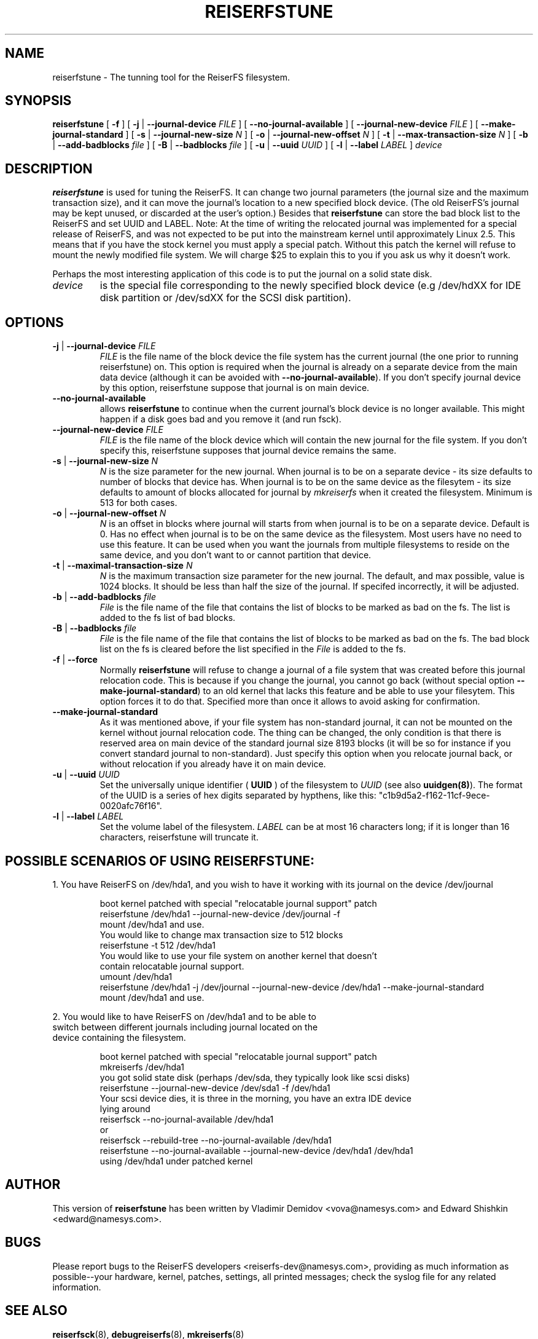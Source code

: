 .\" -*- nroff -*-
.\" Copyright 1996-2004 Hans Reiser.
.\" 
.TH REISERFSTUNE 8 "February 2004" "Reiserfsprogs-3.6.18"
.SH NAME
reiserfstune \- The tunning tool for the ReiserFS filesystem.
.SH SYNOPSIS
.B reiserfstune
[ \fB-f\fR ]
[ \fB-j\fR | \fB--journal-device\fR \fIFILE\fR ]
[ \fB--no-journal-available\fR ]
[ \fB--journal-new-device\fR \fIFILE\fR ] [ \fB--make-journal-standard\fR ]
[ \fB-s\fR | \fB--journal-new-size\fR \fIN\fR ]
[ \fB-o\fR | \fB--journal-new-offset\fR \fIN\fR ]
[ \fB-t\fR | \fB--max-transaction-size\fR \fIN\fR ]
[ \fB-b\fR | \fB--add-badblocks\fR \fIfile\fR ]
[ \fB-B\fR | \fB--badblocks\fR \fIfile\fR ]
[ \fB-u\fR | \fB--uuid \fIUUID\fR ]
[ \fB-l\fR | \fB--label \fILABEL\fR ]
.I device
.SH DESCRIPTION
\fBreiserfstune\fR is used for tuning the ReiserFS. It can change two journal 
parameters (the journal size and the maximum transaction size), and it can move 
the journal's location to a new specified block device. (The old ReiserFS's 
journal may be kept unused, or discarded at the user's option.) Besides that
\fBreiserfstune\fR can store the bad block list to the ReiserFS and set UUID
and LABEL.
Note: At the time of writing the relocated journal was implemented for a special 
release of ReiserFS, and was not expected to be put into the mainstream kernel
until approximately Linux 2.5.  This means that if you have the stock kernel you 
must apply a special patch. Without this patch the kernel will refuse to mount 
the newly modified file system.  We will charge $25 to explain this to you if 
you ask us why it doesn't work.
.PP
Perhaps the most interesting application of this code is to put the
journal on a solid state disk.
.TP
\fIdevice
is the special file corresponding to the newly specified block device (e.g
/dev/hdXX for IDE disk partition or /dev/sdXX for the SCSI disk partition).
.SH OPTIONS
.TP
\fB-j\fR | \fB--journal-device\fR \fIFILE
\fIFILE\fR is the file name of the block device the file system has
the current journal (the one prior to running reiserfstune) on. This option is required when the journal is
already on a separate device from the main data device (although it
can be avoided with \fB--no-journal-available\fR). If you don't
specify journal device by this option, reiserfstune suppose that
journal is on main device.
.TP
\fB--no-journal-available
allows \fBreiserfstune\fR to continue when the current journal's block
device is no longer available.  This might happen if a disk goes bad
and you remove it (and run fsck).
.TP
\fB--journal-new-device \fIFILE
\fIFILE\fR is the file name of the block device which will contain the
new journal for the file system. If you don't specify this,
reiserfstune supposes that journal device remains the same.				
.TP	
\fB \-s\fR | \fB\--journal-new-size \fIN
\fIN\fR is the size parameter for the new journal. When journal is to
be on a separate device - its size defaults to number of blocks that
device has. When journal is to be on the same device as the filesytem - its size defaults
to amount of blocks allocated for journal by \fImkreiserfs\fR when it
created the filesystem. Minimum is 513 for
both cases.
.TP
\fB \-o\fR | \fB\--journal-new-offset \fIN
\fIN\fR is an offset in blocks where journal will starts from when journal is to
be on a separate device. Default is 0. Has no effect when journal is
to be on the same device as the filesystem.  Most users have no need
to use this feature.  It can be used when you want the journals from
multiple filesystems to reside on the same device, and you don't want
to or cannot partition that device.
.TP
\fB \-t\fR | \fB\--maximal-transaction-size \fIN
\fIN\fR is the maximum transaction size parameter for the new
journal. The default, and max possible, value is 1024 blocks. It
should be less than half the size of the journal. If specifed
incorrectly, it will be adjusted.
.TP
\fB \-b\fR | \fB\--add-badblocks\fR \fIfile\fR
\fIFile\fR is the file name of the file that contains the list of blocks to be marked 
as bad on the fs. The list is added to the fs list of bad blocks.
.TP
\fB \-B\fR | \fB\--badblocks\fR \fIfile\fR
\fIFile\fR is the file name of the file that contains the list of blocks to be marked 
as bad on the fs. The bad block list on the fs is cleared before the list specified 
in the \fIFile\fR is added to the fs.
.TP
\fB\-f\fR | \fB--force\fR 
Normally \fBreiserfstune\fR will refuse to change a journal of a
file system that was created before this journal relocation code. This
is because if you change the journal, you cannot go back (without special
option \fB--make-journal-standard\fR) to an old kernel that lacks this feature and be able to use your filesytem.  This option forces it to do that. Specified more
than once it allows to avoid asking for confirmation.
.TP
\fB--make-journal-standard\fR 
As it was mentioned above, if your file system has non-standard journal, 
it can not be mounted on the kernel without journal relocation
code. The thing can be changed, the only condition is that there is reserved
area on main device of the standard journal size 8193 blocks  (it will be so for
instance if you convert standard journal to non-standard). Just 
specify this option when you relocate journal back, or without relocation
if you already have it on main device.
.TP
\fB-u\fR | \fB--uuid \fIUUID\fR
Set  the  universally  unique  identifier (\fB UUID \fR) of the filesystem to
\fIUUID\fR (see also \fBuuidgen(8)\fR). The  format  of  the  UUID  is  a
series  of  hex  digits  separated  by  hypthens,  like  this:
"c1b9d5a2-f162-11cf-9ece-0020afc76f16".
.TP
\fB-l\fR | \fB--label \fILABEL\fR
Set  the  volume  label  of  the filesystem. \fILABEL\fR can be at most 16
characters long; if it is longer than 16 characters, reiserfstune will truncate it.
.SH POSSIBLE SCENARIOS OF USING REISERFSTUNE:
1. You have ReiserFS on /dev/hda1, and you wish to have
it working with its journal on the device /dev/journal
.nf
.IP
boot kernel patched with special "relocatable journal support" patch
reiserfstune /dev/hda1 --journal-new-device /dev/journal -f
mount /dev/hda1 and use.
You would like to change max transaction size to 512 blocks
reiserfstune -t 512 /dev/hda1
You would like to use your file system on another kernel that doesn't 
contain relocatable journal support.
umount /dev/hda1
reiserfstune /dev/hda1 -j /dev/journal --journal-new-device /dev/hda1 --make-journal-standard
mount /dev/hda1 and use.
.LP
2. You would like to have ReiserFS on /dev/hda1 and to be able to
switch between different journals including journal located on the
device containing the filesystem.
.nf
.IP
boot kernel patched with special "relocatable journal support" patch
mkreiserfs /dev/hda1
you got solid state disk (perhaps /dev/sda, they typically look like scsi disks)
reiserfstune --journal-new-device /dev/sda1 -f /dev/hda1
Your scsi device dies, it is three in the morning, you have an extra IDE device
lying around
reiserfsck --no-journal-available /dev/hda1
or
reiserfsck --rebuild-tree --no-journal-available /dev/hda1
reiserfstune --no-journal-available --journal-new-device /dev/hda1 /dev/hda1
using /dev/hda1 under patched kernel
.SH AUTHOR
This version of \fBreiserfstune\fR has been written by Vladimir
Demidov <vova@namesys.com> and Edward Shishkin <edward@namesys.com>.
.SH BUGS
Please report bugs to the ReiserFS developers <reiserfs-dev@namesys.com>, providing
as much information as possible--your hardware, kernel, patches, settings, all printed
messages; check the syslog file for any related information.
.SH SEE ALSO
.BR reiserfsck (8),
.BR debugreiserfs (8),
.BR mkreiserfs (8)

 
